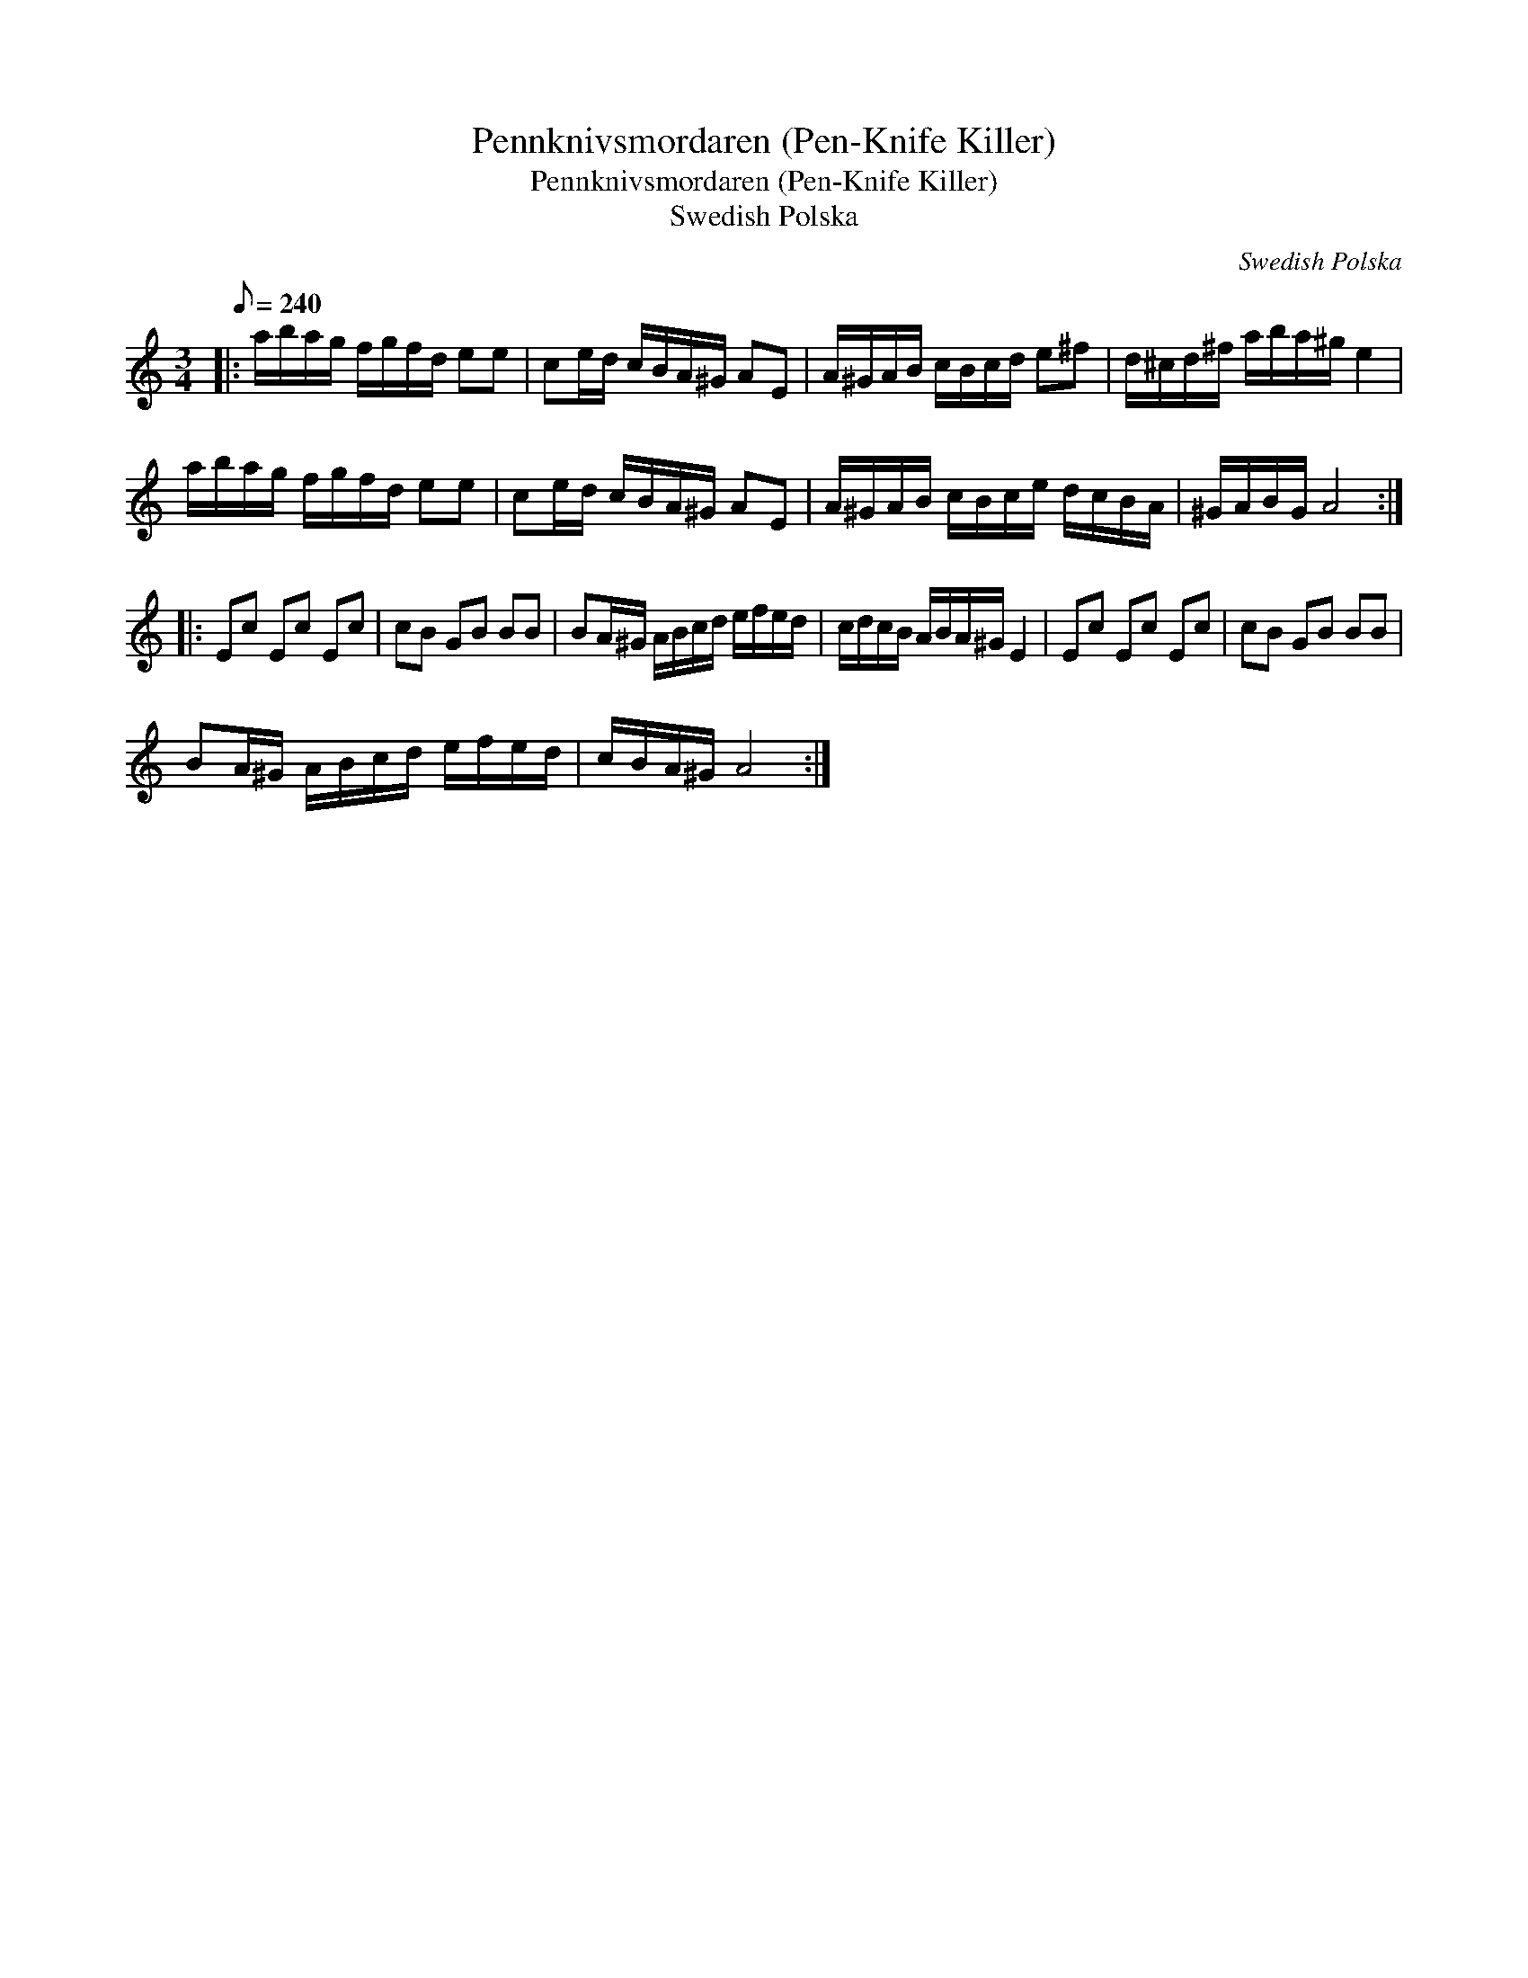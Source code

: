 X:1
T:Pennknivsmordaren (Pen-Knife Killer)
T:Pennknivsmordaren (Pen-Knife Killer)
T:Swedish Polska
C:Swedish Polska
L:1/8
Q:1/8=240
M:3/4
K:C
V:1 treble 
V:1
|: a/b/a/g/ f/g/f/d/ ee | ce/d/ c/B/A/^G/ AE | A/^G/A/B/ c/B/c/d/ e^f | d/^c/d/^f/ a/b/a/^g/ e2 | %4
 a/b/a/g/ f/g/f/d/ ee | ce/d/ c/B/A/^G/ AE | A/^G/A/B/ c/B/c/e/ d/c/B/A/ | ^G/A/B/G/ A4 :: %8
 Ec Ec Ec | cB GB BB | BA/^G/ A/B/c/d/ e/f/e/d/ | c/d/c/B/ A/B/A/^G/ E2 | Ec Ec Ec | cB GB BB | %14
 BA/^G/ A/B/c/d/ e/f/e/d/ | c/B/A/^G/ A4 :| %16

